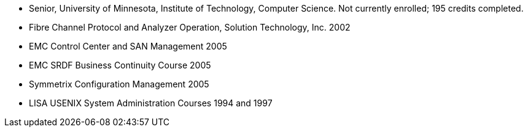 - Senior, University of Minnesota, Institute of Technology, Computer
  Science.  Not currently enrolled; 195 credits completed.
- Fibre Channel Protocol and Analyzer Operation, Solution Technology,
  Inc. 2002
- EMC Control Center and SAN Management 2005
- EMC SRDF Business Continuity Course 2005
- Symmetrix Configuration Management 2005
- LISA USENIX System Administration Courses 1994 and 1997
